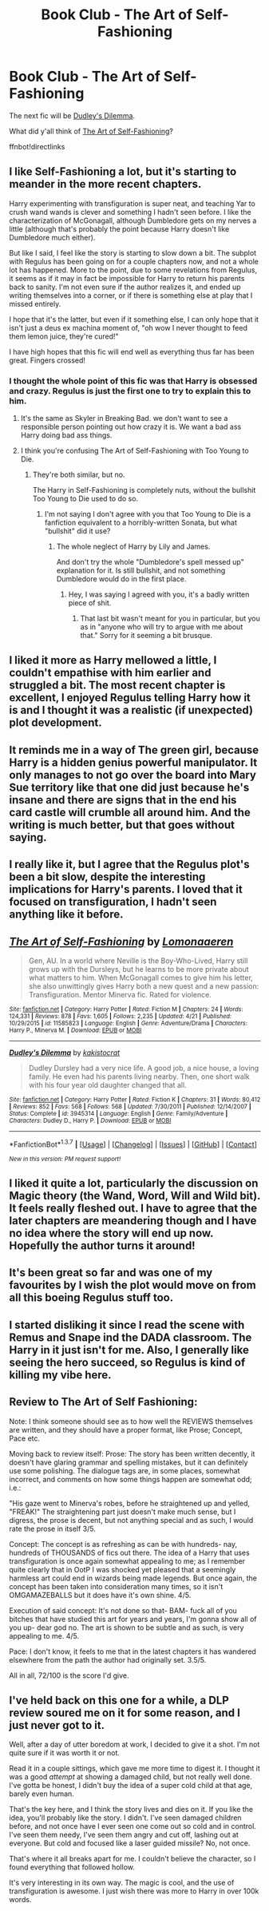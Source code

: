 #+TITLE: Book Club - The Art of Self-Fashioning

* Book Club - The Art of Self-Fashioning
:PROPERTIES:
:Author: denarii
:Score: 26
:DateUnix: 1463437246.0
:DateShort: 2016-May-17
:FlairText: Discussion
:END:
The next fic will be [[https://www.fanfiction.net/s/3945314/1/Dudley-s-Dilemma][Dudley's Dilemma]].

What did y'all think of [[https://www.fanfiction.net/s/11585823][The Art of Self-Fashioning]]?

ffnbot!directlinks


** I like Self-Fashioning a lot, but it's starting to meander in the more recent chapters.

Harry experimenting with transfiguration is super neat, and teaching Yar to crush wand wands is clever and something I hadn't seen before. I like the characterization of McGonagall, although Dumbledore gets on my nerves a little (although that's probably the point because Harry doesn't like Dumbledore much either).

But like I said, I feel like the story is starting to slow down a bit. The subplot with Regulus has been going on for a couple chapters now, and not a whole lot has happened. More to the point, due to some revelations from Regulus, it seems as if it may in fact be impossible for Harry to return his parents back to sanity. I'm not even sure if the author realizes it, and ended up writing themselves into a corner, or if there is something else at play that I missed entirely.

I hope that it's the latter, but even if it something else, I can only hope that it isn't just a deus ex machina moment of, "oh wow I never thought to feed them lemon juice, they're cured!"

I have high hopes that this fic will end well as everything thus far has been great. Fingers crossed!
:PROPERTIES:
:Author: NaughtyGaymer
:Score: 14
:DateUnix: 1463441414.0
:DateShort: 2016-May-17
:END:

*** I thought the whole point of this fic was that Harry is obsessed and crazy. Regulus is just the first one to try to explain this to him.
:PROPERTIES:
:Author: yarglethatblargle
:Score: 13
:DateUnix: 1463463448.0
:DateShort: 2016-May-17
:END:

**** It's the same as Skyler in Breaking Bad. we don't want to see a responsible person pointing out how crazy it is. We want a bad ass Harry doing bad ass things.
:PROPERTIES:
:Author: Frix
:Score: 9
:DateUnix: 1463816931.0
:DateShort: 2016-May-21
:END:


**** I think you're confusing The Art of Self-Fashioning with Too Young to Die.
:PROPERTIES:
:Score: 1
:DateUnix: 1464042052.0
:DateShort: 2016-May-24
:END:

***** They're both similar, but no.

The Harry in Self-Fashioning is completely nuts, without the bullshit Too Young to Die used to do so.
:PROPERTIES:
:Author: yarglethatblargle
:Score: 3
:DateUnix: 1464044701.0
:DateShort: 2016-May-24
:END:

****** I'm not saying I don't agree with you that Too Young to Die is a fanfiction equivalent to a horribly-written Sonata, but what "bullshit" did it use?
:PROPERTIES:
:Score: 1
:DateUnix: 1464047237.0
:DateShort: 2016-May-24
:END:

******* The whole neglect of Harry by Lily and James.

And don't try the whole "Dumbledore's spell messed up" explanation for it. Is still bullshit, and not something Dumbledore would do in the first place.
:PROPERTIES:
:Author: yarglethatblargle
:Score: 3
:DateUnix: 1464047824.0
:DateShort: 2016-May-24
:END:

******** Hey, I was saying I agreed with you, it's a badly written piece of shit.
:PROPERTIES:
:Score: 1
:DateUnix: 1464052442.0
:DateShort: 2016-May-24
:END:

********* That last bit wasn't meant for you in particular, but you as in "anyone who will try to argue with me about that." Sorry for it seeming a bit brusque.
:PROPERTIES:
:Author: yarglethatblargle
:Score: 2
:DateUnix: 1464056558.0
:DateShort: 2016-May-24
:END:


** I liked it more as Harry mellowed a little, I couldn't empathise with him earlier and struggled a bit. The most recent chapter is excellent, I enjoyed Regulus telling Harry how it is and I thought it was a realistic (if unexpected) plot development.
:PROPERTIES:
:Author: undyau
:Score: 6
:DateUnix: 1463480525.0
:DateShort: 2016-May-17
:END:


** It reminds me in a way of The green girl, because Harry is a hidden genius powerful manipulator. It only manages to not go over the board into Mary Sue territory like that one did just because he's insane and there are signs that in the end his card castle will crumble all around him. And the writing is much better, but that goes without saying.
:PROPERTIES:
:Author: throwy09
:Score: 3
:DateUnix: 1463498420.0
:DateShort: 2016-May-17
:END:


** I really like it, but I agree that the Regulus plot's been a bit slow, despite the interesting implications for Harry's parents. I loved that it focused on transfiguration, I hadn't seen anything like it before.
:PROPERTIES:
:Author: Guizkane
:Score: 3
:DateUnix: 1463611898.0
:DateShort: 2016-May-19
:END:


** [[http://www.fanfiction.net/s/11585823/1/][*/The Art of Self-Fashioning/*]] by [[https://www.fanfiction.net/u/1265079/Lomonaaeren][/Lomonaaeren/]]

#+begin_quote
  Gen, AU. In a world where Neville is the Boy-Who-Lived, Harry still grows up with the Dursleys, but he learns to be more private about what matters to him. When McGonagall comes to give him his letter, she also unwittingly gives Harry both a new quest and a new passion: Transfiguration. Mentor Minerva fic. Rated for violence.
#+end_quote

^{/Site/: [[http://www.fanfiction.net/][fanfiction.net]] *|* /Category/: Harry Potter *|* /Rated/: Fiction M *|* /Chapters/: 24 *|* /Words/: 124,331 *|* /Reviews/: 878 *|* /Favs/: 1,605 *|* /Follows/: 2,235 *|* /Updated/: 4/21 *|* /Published/: 10/29/2015 *|* /id/: 11585823 *|* /Language/: English *|* /Genre/: Adventure/Drama *|* /Characters/: Harry P., Minerva M. *|* /Download/: [[http://www.p0ody-files.com/ff_to_ebook/ffn-bot/index.php?id=11585823&source=ff&filetype=epub][EPUB]] or [[http://www.p0ody-files.com/ff_to_ebook/ffn-bot/index.php?id=11585823&source=ff&filetype=mobi][MOBI]]}

--------------

[[http://www.fanfiction.net/s/3945314/1/][*/Dudley's Dilemma/*]] by [[https://www.fanfiction.net/u/1340858/kakistocrat][/kakistocrat/]]

#+begin_quote
  Dudley Dursley had a very nice life. A good job, a nice house, a loving family. He even had his parents living nearby. Then, one short walk with his four year old daughter changed that all.
#+end_quote

^{/Site/: [[http://www.fanfiction.net/][fanfiction.net]] *|* /Category/: Harry Potter *|* /Rated/: Fiction K *|* /Chapters/: 31 *|* /Words/: 80,412 *|* /Reviews/: 852 *|* /Favs/: 568 *|* /Follows/: 568 *|* /Updated/: 7/30/2011 *|* /Published/: 12/14/2007 *|* /Status/: Complete *|* /id/: 3945314 *|* /Language/: English *|* /Genre/: Family/Adventure *|* /Characters/: Dudley D., Harry P. *|* /Download/: [[http://www.p0ody-files.com/ff_to_ebook/ffn-bot/index.php?id=3945314&source=ff&filetype=epub][EPUB]] or [[http://www.p0ody-files.com/ff_to_ebook/ffn-bot/index.php?id=3945314&source=ff&filetype=mobi][MOBI]]}

--------------

*FanfictionBot*^{1.3.7} *|* [[[https://github.com/tusing/reddit-ffn-bot/wiki/Usage][Usage]]] | [[[https://github.com/tusing/reddit-ffn-bot/wiki/Changelog][Changelog]]] | [[[https://github.com/tusing/reddit-ffn-bot/issues/][Issues]]] | [[[https://github.com/tusing/reddit-ffn-bot/][GitHub]]] | [[[https://www.reddit.com/message/compose?to=%2Fu%2Ftusing][Contact]]]

^{/New in this version: PM request support!/}
:PROPERTIES:
:Author: FanfictionBot
:Score: 2
:DateUnix: 1463437253.0
:DateShort: 2016-May-17
:END:


** I liked it quite a lot, particularly the discussion on Magic theory (the Wand, Word, Will and Wild bit). It feels really fleshed out. I have to agree that the later chapters are meandering though and I have no idea where the story will end up now. Hopefully the author turns it around!
:PROPERTIES:
:Author: liznicter
:Score: 2
:DateUnix: 1463480283.0
:DateShort: 2016-May-17
:END:


** It's been great so far and was one of my favourites by I wish the plot would move on from all this boeing Regulus stuff too.
:PROPERTIES:
:Author: Ch1pp
:Score: 2
:DateUnix: 1463597722.0
:DateShort: 2016-May-18
:END:


** I started disliking it since I read the scene with Remus and Snape ind the DADA classroom. The Harry in it just isn't for me. Also, I generally like seeing the hero succeed, so Regulus is kind of killing my vibe here.
:PROPERTIES:
:Author: UndeadBBQ
:Score: 2
:DateUnix: 1464112070.0
:DateShort: 2016-May-24
:END:


** Review to The Art of Self Fashioning:

Note: I think someone should see as to how well the REVIEWS themselves are written, and they should have a proper format, like Prose; Concept, Pace etc.

Moving back to review itself: Prose: The story has been written decently, it doesn't have glaring grammar and spelling mistakes, but it can definitely use some polishing. The dialogue tags are, in some places, somewhat incorrect, and comments on how some things happen are somewhat odd; i.e.:

"His gaze went to Minerva's robes, before he straightened up and yelled, "FREAK!" The straightening part just doesn't make much sense, but I digress, the prose is decent, but not anything special and as such, I would rate the prose in itself 3/5.

Concept: The concept is as refreshing as can be with hundreds- nay, hundreds of THOUSANDS of fics out there. The idea of a Harry that uses transfiguration is once again somewhat appealing to me; as I remember quite clearly that in OotP I was shocked yet pleased that a seemingly harmless art could end in wizards being made legends. But once again, the concept has been taken into consideration many times, so it isn't OMGAMAZEBALLS but it does have it's own shine. 4/5.

Execution of said concept: It's not done so that- BAM- fuck all of you bitches that have studied this art for years and years, I'm gonna show all of you up- dear god no. The art is shown to be subtle and as such, is very appealing to me. 4/5.

Pace: I don't know, it feels to me that in the latest chapters it has wandered elsewhere from the path the author had originally set. 3.5/5.

All in all, 72/100 is the score I'd give.
:PROPERTIES:
:Author: Myrddin-Emrys
:Score: 2
:DateUnix: 1464505282.0
:DateShort: 2016-May-29
:END:


** I've held back on this one for a while, a DLP review soured me on it for some reason, and I just never got to it.

Well, after a day of utter boredom at work, I decided to give it a shot. I'm not quite sure if it was worth it or not.

Read it in a couple sittings, which gave me more time to digest it. I thought it was a good /attempt/ at showing a damaged child, but not really well done. I've gotta be honest, I didn't buy the idea of a super cold child at that age, barely even human.

That's the key here, and I think the story lives and dies on it. If you like the idea, you'll probably like the story. I didn't. I've seen damaged children before, and not once have I ever seen one come out so cold and in control. I've seen them needy, I've seen them angry and cut off, lashing out at everyone. But cold and focused like a laser guided missile? No, not once.

That's where it all breaks apart for me. I couldn't believe the character, so I found everything that followed hollow.

It's very interesting in its own way. The magic is cool, and the use of transfiguration is awesome. I just wish there was more to Harry in over 100k words.
:PROPERTIES:
:Author: Servalpur
:Score: 1
:DateUnix: 1464676380.0
:DateShort: 2016-May-31
:END:
